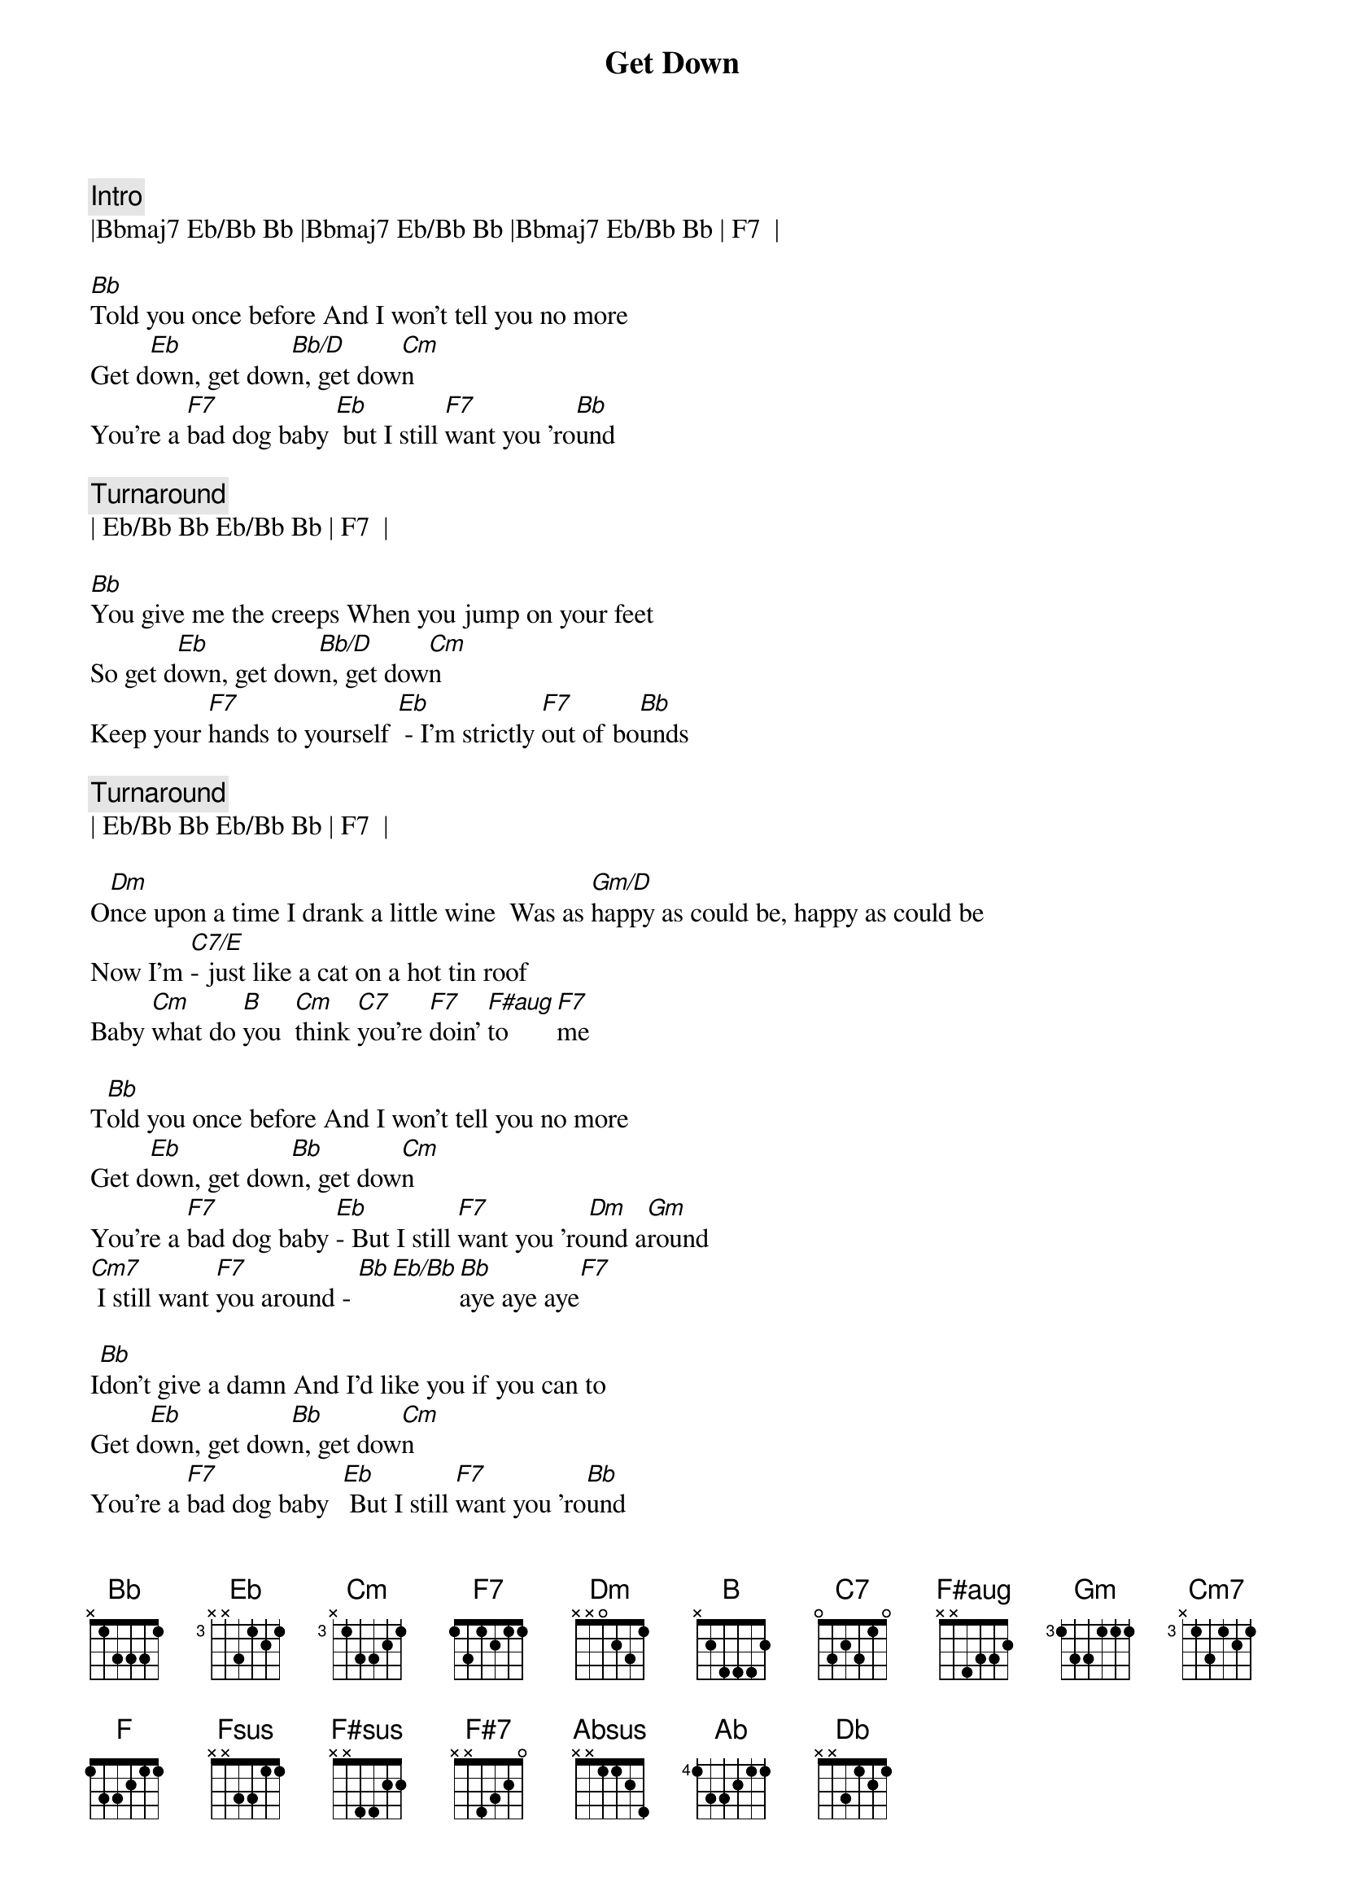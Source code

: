{title: Get Down}
{artist: Gilbert O'Sullivan}
{key: Bb}

{c: Intro}
|Bbmaj7 Eb/Bb Bb |Bbmaj7 Eb/Bb Bb |Bbmaj7 Eb/Bb Bb | F7  |

{sov}
[Bb]Told you once before And I won't tell you no more
Get d[Eb]own, get dow[Bb/D]n, get dow[Cm]n
You're a [F7]bad dog baby [Eb] but I still [F7]want you 'ro[Bb]und
{eov}

{c: Turnaround}
| Eb/Bb Bb Eb/Bb Bb | F7  |

{sov}
[Bb]You give me the creeps When you jump on your feet
So get d[Eb]own, get dow[Bb/D]n, get dow[Cm]n
Keep your [F7]hands to yourself [Eb] - I'm strictly [F7]out of bo[Bb]unds
{eov}

{c: Turnaround}
| Eb/Bb Bb Eb/Bb Bb | F7  |

{sob}
O[Dm]nce upon a time I drank a little wine  Was as [Gm/D]happy as could be, happy as could be
Now I'm [C7/E]- just like a cat on a hot tin roof
Baby [Cm]what do [B]you  [Cm]think [C7]you're [F7]doin' [F#aug]to [F7]me
{eob}

{sov}
T[Bb]old you once before And I won't tell you no more
Get d[Eb]own, get dow[Bb]n, get dow[Cm]n
You're a [F7]bad dog baby [Eb]- But I still [F7]want you 'ro[Dm]und a[Gm]round
[Cm7] I still want [F7]you around - [Bb][Eb/Bb][Bb]aye aye aye[F7]
{eov}

{sov}
I[Bb]don't give a damn And I'd like you if you can to
Get d[Eb]own, get dow[Bb]n, get dow[Cm]n
You're a [F7]bad dog baby  [Eb] But I still [F7]want you 'ro[Bb]und
{eov}

{sob}
O[Dm]nce upon a time I drank a little wine  Was as [Gm/D]happy as could be, happy as could be
Now I'm [C7/E]- just like a cat on a hot tin roof
Baby [Cm]what do [B]you  [Cm]think [C7]you're [F7]doin' [F#aug]to [F7]me
{eob}

{sov}
[Bb]Told you once before And I won't tell you no more
Get d[Eb]own, get dow[Bb]n, get dow[Cm]n
You're a [F7]bad dog baby [Eb]  But I still [F7]want you 'ro[Dm]und a[Gm]round
[Cm7] I still want [F7]you around   -[Bb][Eb/Bb][Bb]Mm mm mm[F]
{eov}

{c:Outro}
[Fsus][F7]Mm   mm  [Eb/Bb]m     [Bb]  Mm   mm   mm   [F#sus] [F#7] Oo  oo oo [E/B] O[B]o  oo oo
[Absus]Oo  oo oo[Ab]   Oo  oo oo  [Db]    Oo  oo oo[Db]     Oo[F7]h
[Bb][Eb/Bb]Bad [Bb]Ba[Eb/Bb]by  [B]bad [Eb/Bb]dog [Bb]ba[Eb/Bb]by

[B]bad [Eb/Bb]dog [Bb]ba[Eb/Bb]by (repeat/fade)